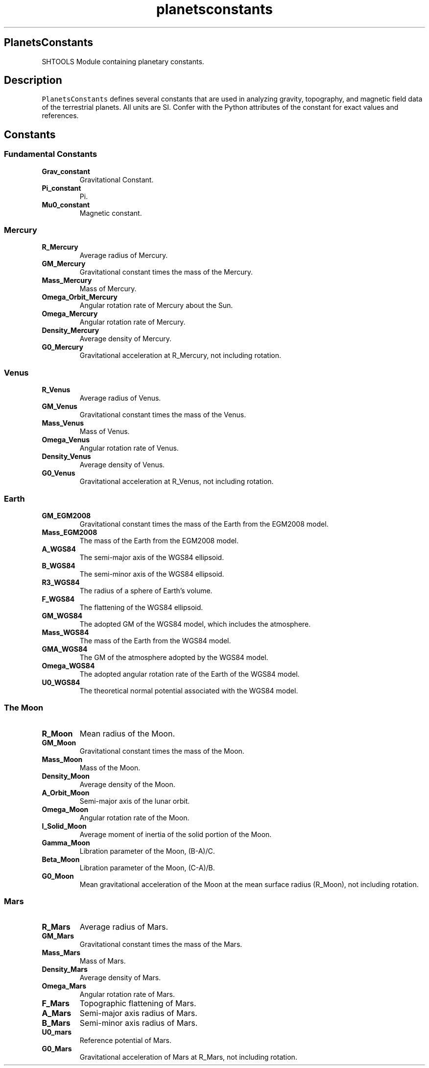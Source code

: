 .\" Automatically generated by Pandoc 2.10.1
.\"
.TH "planetsconstants" "1" "2020-03-09" "Fortran 95" "SHTOOLS 4.8"
.hy
.SH PlanetsConstants
.PP
SHTOOLS Module containing planetary constants.
.SH Description
.PP
\f[C]PlanetsConstants\f[R] defines several constants that are used in
analyzing gravity, topography, and magnetic field data of the
terrestrial planets.
All units are SI.
Confer with the Python attributes of the constant for exact values and
references.
.SH Constants
.SS Fundamental Constants
.TP
\f[B]\f[CB]Grav_constant\f[B]\f[R]
Gravitational Constant.
.TP
\f[B]\f[CB]Pi_constant\f[B]\f[R]
Pi.
.TP
\f[B]\f[CB]Mu0_constant\f[B]\f[R]
Magnetic constant.
.SS Mercury
.TP
\f[B]\f[CB]R_Mercury\f[B]\f[R]
Average radius of Mercury.
.TP
\f[B]\f[CB]GM_Mercury\f[B]\f[R]
Gravitational constant times the mass of the Mercury.
.TP
\f[B]\f[CB]Mass_Mercury\f[B]\f[R]
Mass of Mercury.
.TP
\f[B]\f[CB]Omega_Orbit_Mercury\f[B]\f[R]
Angular rotation rate of Mercury about the Sun.
.TP
\f[B]\f[CB]Omega_Mercury\f[B]\f[R]
Angular rotation rate of Mercury.
.TP
\f[B]\f[CB]Density_Mercury\f[B]\f[R]
Average density of Mercury.
.TP
\f[B]\f[CB]G0_Mercury\f[B]\f[R]
Gravitational acceleration at R_Mercury, not including rotation.
.SS Venus
.TP
\f[B]\f[CB]R_Venus\f[B]\f[R]
Average radius of Venus.
.TP
\f[B]\f[CB]GM_Venus\f[B]\f[R]
Gravitational constant times the mass of the Venus.
.TP
\f[B]\f[CB]Mass_Venus\f[B]\f[R]
Mass of Venus.
.TP
\f[B]\f[CB]Omega_Venus\f[B]\f[R]
Angular rotation rate of Venus.
.TP
\f[B]\f[CB]Density_Venus\f[B]\f[R]
Average density of Venus.
.TP
\f[B]\f[CB]G0_Venus\f[B]\f[R]
Gravitational acceleration at R_Venus, not including rotation.
.SS Earth
.TP
\f[B]\f[CB]GM_EGM2008\f[B]\f[R]
Gravitational constant times the mass of the Earth from the EGM2008
model.
.TP
\f[B]\f[CB]Mass_EGM2008\f[B]\f[R]
The mass of the Earth from the EGM2008 model.
.TP
\f[B]\f[CB]A_WGS84\f[B]\f[R]
The semi-major axis of the WGS84 ellipsoid.
.TP
\f[B]\f[CB]B_WGS84\f[B]\f[R]
The semi-minor axis of the WGS84 ellipsoid.
.TP
\f[B]\f[CB]R3_WGS84\f[B]\f[R]
The radius of a sphere of Earth\[cq]s volume.
.TP
\f[B]\f[CB]F_WGS84\f[B]\f[R]
The flattening of the WGS84 ellipsoid.
.TP
\f[B]\f[CB]GM_WGS84\f[B]\f[R]
The adopted GM of the WGS84 model, which includes the atmosphere.
.TP
\f[B]\f[CB]Mass_WGS84\f[B]\f[R]
The mass of the Earth from the WGS84 model.
.TP
\f[B]\f[CB]GMA_WGS84\f[B]\f[R]
The GM of the atmosphere adopted by the WGS84 model.
.TP
\f[B]\f[CB]Omega_WGS84\f[B]\f[R]
The adopted angular rotation rate of the Earth of the WGS84 model.
.TP
\f[B]\f[CB]U0_WGS84\f[B]\f[R]
The theoretical normal potential associated with the WGS84 model.
.SS The Moon
.TP
\f[B]\f[CB]R_Moon\f[B]\f[R]
Mean radius of the Moon.
.TP
\f[B]\f[CB]GM_Moon\f[B]\f[R]
Gravitational constant times the mass of the Moon.
.TP
\f[B]\f[CB]Mass_Moon\f[B]\f[R]
Mass of the Moon.
.TP
\f[B]\f[CB]Density_Moon\f[B]\f[R]
Average density of the Moon.
.TP
\f[B]\f[CB]A_Orbit_Moon\f[B]\f[R]
Semi-major axis of the lunar orbit.
.TP
\f[B]\f[CB]Omega_Moon\f[B]\f[R]
Angular rotation rate of the Moon.
.TP
\f[B]\f[CB]I_Solid_Moon\f[B]\f[R]
Average moment of inertia of the solid portion of the Moon.
.TP
\f[B]\f[CB]Gamma_Moon\f[B]\f[R]
Libration parameter of the Moon, (B-A)/C.
.TP
\f[B]\f[CB]Beta_Moon\f[B]\f[R]
Libration parameter of the Moon, (C-A)/B.
.TP
\f[B]\f[CB]G0_Moon\f[B]\f[R]
Mean gravitational acceleration of the Moon at the mean surface radius
(R_Moon), not including rotation.
.SS Mars
.TP
\f[B]\f[CB]R_Mars\f[B]\f[R]
Average radius of Mars.
.TP
\f[B]\f[CB]GM_Mars\f[B]\f[R]
Gravitational constant times the mass of the Mars.
.TP
\f[B]\f[CB]Mass_Mars\f[B]\f[R]
Mass of Mars.
.TP
\f[B]\f[CB]Density_Mars\f[B]\f[R]
Average density of Mars.
.TP
\f[B]\f[CB]Omega_Mars\f[B]\f[R]
Angular rotation rate of Mars.
.TP
\f[B]\f[CB]F_Mars\f[B]\f[R]
Topographic flattening of Mars.
.TP
\f[B]\f[CB]A_Mars\f[B]\f[R]
Semi-major axis radius of Mars.
.TP
\f[B]\f[CB]B_Mars\f[B]\f[R]
Semi-minor axis radius of Mars.
.TP
\f[B]\f[CB]U0_mars\f[B]\f[R]
Reference potential of Mars.
.TP
\f[B]\f[CB]G0_Mars\f[B]\f[R]
Gravitational acceleration of Mars at R_Mars, not including rotation.
